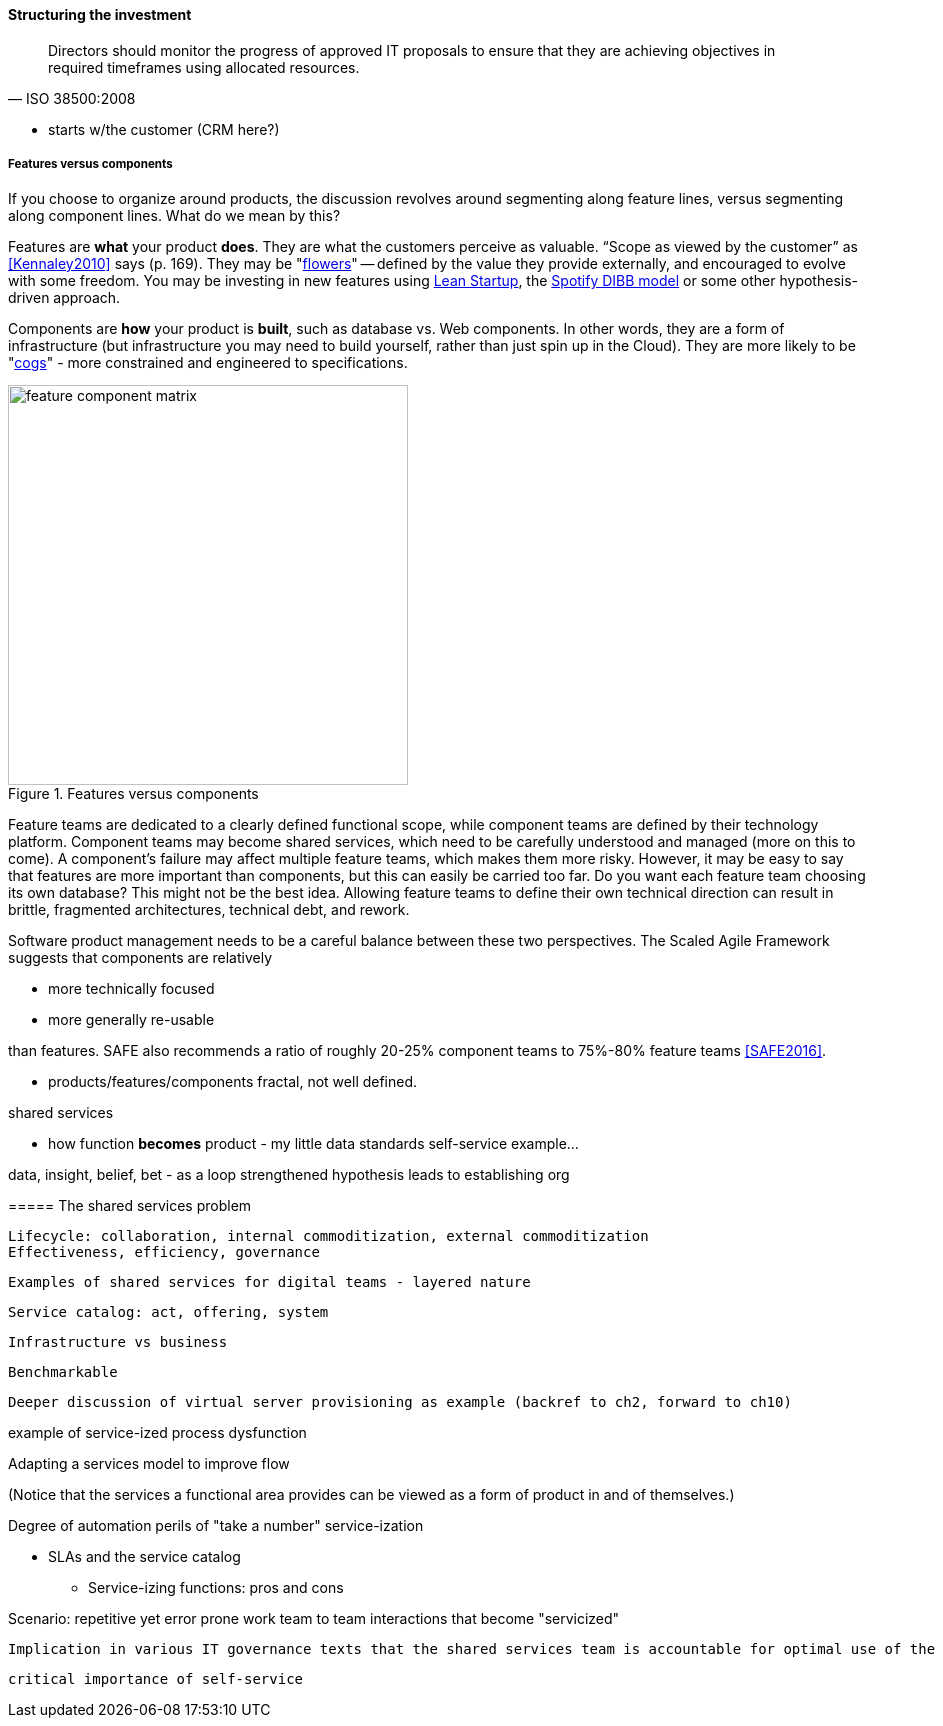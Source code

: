 ==== Structuring the investment
[quote, ISO 38500:2008]
Directors should monitor the progress of approved IT proposals to ensure that they are achieving objectives in required timeframes using allocated resources.

** starts w/the customer (CRM here?)


===== Features versus components
If you choose to organize around products, the discussion revolves around segmenting along feature lines, versus segmenting along component lines. What do we mean by this?

Features are *what* your product *does*. They are what the customers perceive as valuable. “Scope as viewed by the customer” as <<Kennaley2010>> says (p. 169). They may be "xref:flower-and-cog[flowers]" -- defined by the value they provide externally, and encouraged to evolve with some freedom. You may be investing in new features using xref:lean-startup[Lean Startup], the xref:DIBB[Spotify DIBB model] or some other hypothesis-driven approach.

Components are *how* your product is *built*, such as database vs. Web components. In other words, they are a form of infrastructure (but infrastructure you may need to build yourself, rather than just spin up in the Cloud). They are more likely to be "xref:flower-and-cog[cogs]" -  more constrained and engineered to specifications.

.Features versus components
image::images/3_07-feature-v-component.png[feature component matrix,400,,float="right"]

Feature teams are dedicated to a clearly defined functional scope, while component teams are defined by their technology platform. Component teams may become shared services, which need to be carefully understood and managed (more on this to come). A component's failure may affect multiple feature teams, which makes them more risky. However, it may be easy to say that features are more important than components, but this can easily be carried too far. Do you want each feature team choosing its own database? This might not be the best idea. Allowing feature teams to define their own technical direction can result in brittle, fragmented architectures, technical debt, and rework.

Software product management needs to be a careful balance between these two perspectives. The Scaled Agile Framework suggests that components are relatively

* more technically focused
* more generally re-usable

than features. SAFE also recommends a ratio of roughly 20-25% component teams to 75%-80% feature teams <<SAFE2016>>.

** products/features/components fractal, not well defined.

shared services

** how function *becomes* product - my little data standards self-service example...

data, insight, belief, bet - as a loop
strengthened hypothesis leads to establishing org

anchor:shared-services[]
 ===== The shared services problem

 Lifecycle: collaboration, internal commoditization, external commoditization
 Effectiveness, efficiency, governance

 Examples of shared services for digital teams - layered nature


 Service catalog: act, offering, system

 Infrastructure vs business

 Benchmarkable

 Deeper discussion of virtual server provisioning as example (backref to ch2, forward to ch10)

example of service-ized process dysfunction

Adapting a services model to improve flow

(Notice that the services a functional area provides can be viewed as a form of product in and of themselves.)

Degree of automation
perils of "take a number" service-ization

* SLAs and the service catalog
** Service-izing functions: pros and cons

Scenario: repetitive yet error prone work
team to team interactions that become "servicized"

 Implication in various IT governance texts that the shared services team is accountable for optimal use of the shared resource. A very dangerous guideline when multiplied by numerous  COEs/SSs.

 critical importance of self-service

